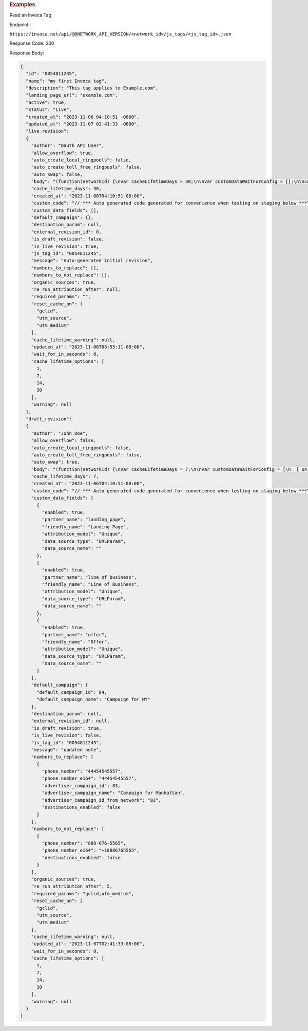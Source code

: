 

.. container:: endpoint-long-description

  .. rubric:: Examples

  Read an Invoca Tag

  Endpoint:

  ``https://invoca.net/api/@@NETWORK_API_VERSION/<network_id>/js_tags/<js_tag_id>.json``

  Response Code: 200

  Response Body:

  .. code-block:: json

    {
      "id": "0054811245",
      "name": "my first Invoca tag",
      "description": "This tag applies to Example.com",
      "landing_page_url": "example.com",
      "active": true,
      "status": "Live",
      "created_at": "2023-11-06 04:10:51 -0800",
      "updated_at": "2023-11-07 02:41:33 -0800",
      "live_revision":
      {
        "author": "Oauth API User",
        "allow_overflow": true,
        "auto_create_local_ringpools": false,
        "auto_create_toll_free_ringpools": false,
        "auto_swap": false,
        "body": "(function(networkId) {\nvar cacheLifetimeDays = 30;\n\nvar customDataWaitForConfig = [];\n\nvar defaultCampaignId = null;\n\nvar destinationSettings = {\n  paramName: null\n};\n\nvar numbersToReplace = null;\n\nvar organicSources = true;\n\nvar reRunAfter = null;\n\nvar requiredParams = null;\n\nvar resetCacheOn = ['gclid', 'utm_source', 'utm_medium'];\n\nvar waitFor = 0;\n\nvar customCodeIsSet = (function() {\n  Invoca.Client.customCode = function(options) {\n    // *** Auto generated code generated for convenience when testing on staging below ***\nInvoca.PNAPI.config.URL= '//abhishek-master-d6a37c81-pnapi.invocadev.com/PARTITION/api/VERSION_KEY/map_number.jsonp';\n// *** Auto generated code generated for convenience when testing on staging above ***\n\n  };\n\n  return true;\n})();\n\nvar generatedOptions = {\n  active:              true,\n  autoSwap:            false,\n  cookieDays:          cacheLifetimeDays,\n  country:             null,\n  dataSilo:            \"us\",\n  defaultCampaignId:   defaultCampaignId,\n  destinationSettings: destinationSettings,\n  disableUrlParams:    [],\n  doNotSwap:           [],\n  maxWaitFor:          waitFor,\n  networkId:           networkId || null,\n  numberToReplace:     numbersToReplace,\n  organicSources:      organicSources,\n  poolParams:          {},\n  reRunAfter:          reRunAfter,\n  requiredParams:      requiredParams,\n  resetCacheOn:        resetCacheOn,\n  waitForData:         customDataWaitForConfig\n};\n\nInvoca.Client.startFromWizard(generatedOptions);\n\n})(26);\n",
        "cache_lifetime_days": 30,
        "created_at": "2023-11-06T04:10:51-08:00",
        "custom_code": "// *** Auto generated code generated for convenience when testing on staging below ***\nInvoca.PNAPI.config.URL= '//abhishek-master-d6a37c81-pnapi.invocadev.com/PARTITION/api/VERSION_KEY/map_number.jsonp';\n// *** Auto generated code generated for convenience when testing on staging above ***\n",
        "custom_data_fields": [],
        "default_campaign": {},
        "destination_param": null,
        "external_revision_id": 0,
        "is_draft_revision": false,
        "is_live_revision": true,
        "js_tag_id": "0054811245",
        "message": "Auto-generated initial revision",
        "numbers_to_replace": [],
        "numbers_to_not_replace": [],
        "organic_sources": true,
        "re_run_attribution_after": null,
        "required_params": "",
        "reset_cache_on": [
          "gclid",
          "utm_source",
          "utm_medium"
        ],
        "cache_lifetime_warning": null,
        "updated_at": "2023-11-06T08:55:11-08:00",
        "wait_for_in_seconds": 0,
        "cache_lifetime_options": [
          1,
          7,
          14,
          30
        ],
        "warning": null
      },
      "draft_revision":
      {
        "author": "John Doe",
        "allow_overflow": false,
        "auto_create_local_ringpools": false,
        "auto_create_toll_free_ringpools": false,
        "auto_swap": true,
        "body": "(function(networkId) {\nvar cacheLifetimeDays = 7;\n\nvar customDataWaitForConfig = [\n  { on: function() { return Invoca.Client.parseCustomDataField(\"landing_page\", \"Unique\", \"URLParam\", \"\"); }, paramName: \"landing_page\", fallbackValue: null },\n  { on: function() { return Invoca.Client.parseCustomDataField(\"line_of_business\", \"Unique\", \"URLParam\", \"\"); }, paramName: \"line_of_business\", fallbackValue: null },\n  { on: function() { return Invoca.Client.parseCustomDataField(\"offer\", \"Unique\", \"URLParam\", \"\"); }, paramName: \"offer\", fallbackValue: null }\n];\n\nvar defaultCampaignId = \"84\";\n\nvar destinationSettings = {\n  paramName: null\n};\n\nvar numbersToReplace = {\n  \"44454545557\": \"83\"\n};\n\nvar organicSources = true;\n\nvar reRunAfter = 5000;\n\nvar requiredParams = {\"gclid\":\"*\",\"utm_medium\":\"*\"};\n\nvar resetCacheOn = ['gclid', 'utm_source', 'utm_medium'];\n\nvar waitFor = 0;\n\nvar customCodeIsSet = (function() {\n  Invoca.Client.customCode = function(options) {\n    // *** Auto generated code generated for convenience when testing on staging below ***\nInvoca.PNAPI.config.URL= '//abhishek-master-d6a37c81-pnapi.invocadev.com/PARTITION/api/VERSION_KEY/map_number.jsonp';\n// *** Auto generated code generated for convenience when testing on staging above ***\n  };\n\n  return true;\n})();\n\nvar generatedOptions = {\n  active:              true,\n  autoSwap:            true,\n  cookieDays:          cacheLifetimeDays,\n  country:             \"US\",\n  dataSilo:            \"us\",\n  defaultCampaignId:   defaultCampaignId,\n  destinationSettings: destinationSettings,\n  disableUrlParams:    [],\n  doNotSwap:           [\"888-676-5565\"],\n  maxWaitFor:          waitFor,\n  networkId:           networkId || null,\n  numberToReplace:     numbersToReplace,\n  organicSources:      organicSources,\n  poolParams:          {},\n  reRunAfter:          reRunAfter,\n  requiredParams:      requiredParams,\n  resetCacheOn:        resetCacheOn,\n  waitForData:         customDataWaitForConfig\n};\n\nInvoca.Client.startFromWizard(generatedOptions);\n\n})(26);\n",
        "cache_lifetime_days": 7,
        "created_at": "2023-11-06T04:10:51-08:00",
        "custom_code": "// *** Auto generated code generated for convenience when testing on staging below ***\nInvoca.PNAPI.config.URL= '//abhishek-master-d6a37c81-pnapi.invocadev.com/PARTITION/api/VERSION_KEY/map_number.jsonp';\n// *** Auto generated code generated for convenience when testing on staging above ***",
        "custom_data_fields": [
          {
            "enabled": true,
            "partner_name": "landing_page",
            "friendly_name": "Landing Page",
            "attribution_model": "Unique",
            "data_source_type": "URLParam",
            "data_source_name": ""
          },
          {
            "enabled": true,
            "partner_name": "line_of_business",
            "friendly_name": "Line of Business",
            "attribution_model": "Unique",
            "data_source_type": "URLParam",
            "data_source_name": ""
          },
          {
            "enabled": true,
            "partner_name": "offer",
            "friendly_name": "Offer",
            "attribution_model": "Unique",
            "data_source_type": "URLParam",
            "data_source_name": ""
          }
        ],
        "default_campaign": {
          "default_campaign_id": 84,
          "default_campaign_name": "Campaign for NY"
        },
        "destination_param": null,
        "external_revision_id": null,
        "is_draft_revision": true,
        "is_live_revision": false,
        "js_tag_id": "0054811245",
        "message": "updated note",
        "numbers_to_replace": [
          {
            "phone_number": "44454545557",
            "phone_number_e164": "44454545557",
            "advertiser_campaign_id": 83,
            "advertiser_campaign_name": "Campaign for Manhattan",
            "advertiser_campaign_id_from_network": "83",
            "destinations_enabled": false
          }
        ],
        "numbers_to_not_replace": [
          {
            "phone_number": "888-676-5565",
            "phone_number_e164": "+18886765565",
            "destinations_enabled": false
          }
        ],
        "organic_sources": true,
        "re_run_attribution_after": 5,
        "required_params": "gclid,utm_medium",
        "reset_cache_on": [
          "gclid",
          "utm_source",
          "utm_medium"
        ],
        "cache_lifetime_warning": null,
        "updated_at": "2023-11-07T02:41:33-08:00",
        "wait_for_in_seconds": 0,
        "cache_lifetime_options": [
          1,
          7,
          14,
          30
        ],
        "warning": null
      }
    }

  .. raw:: html
